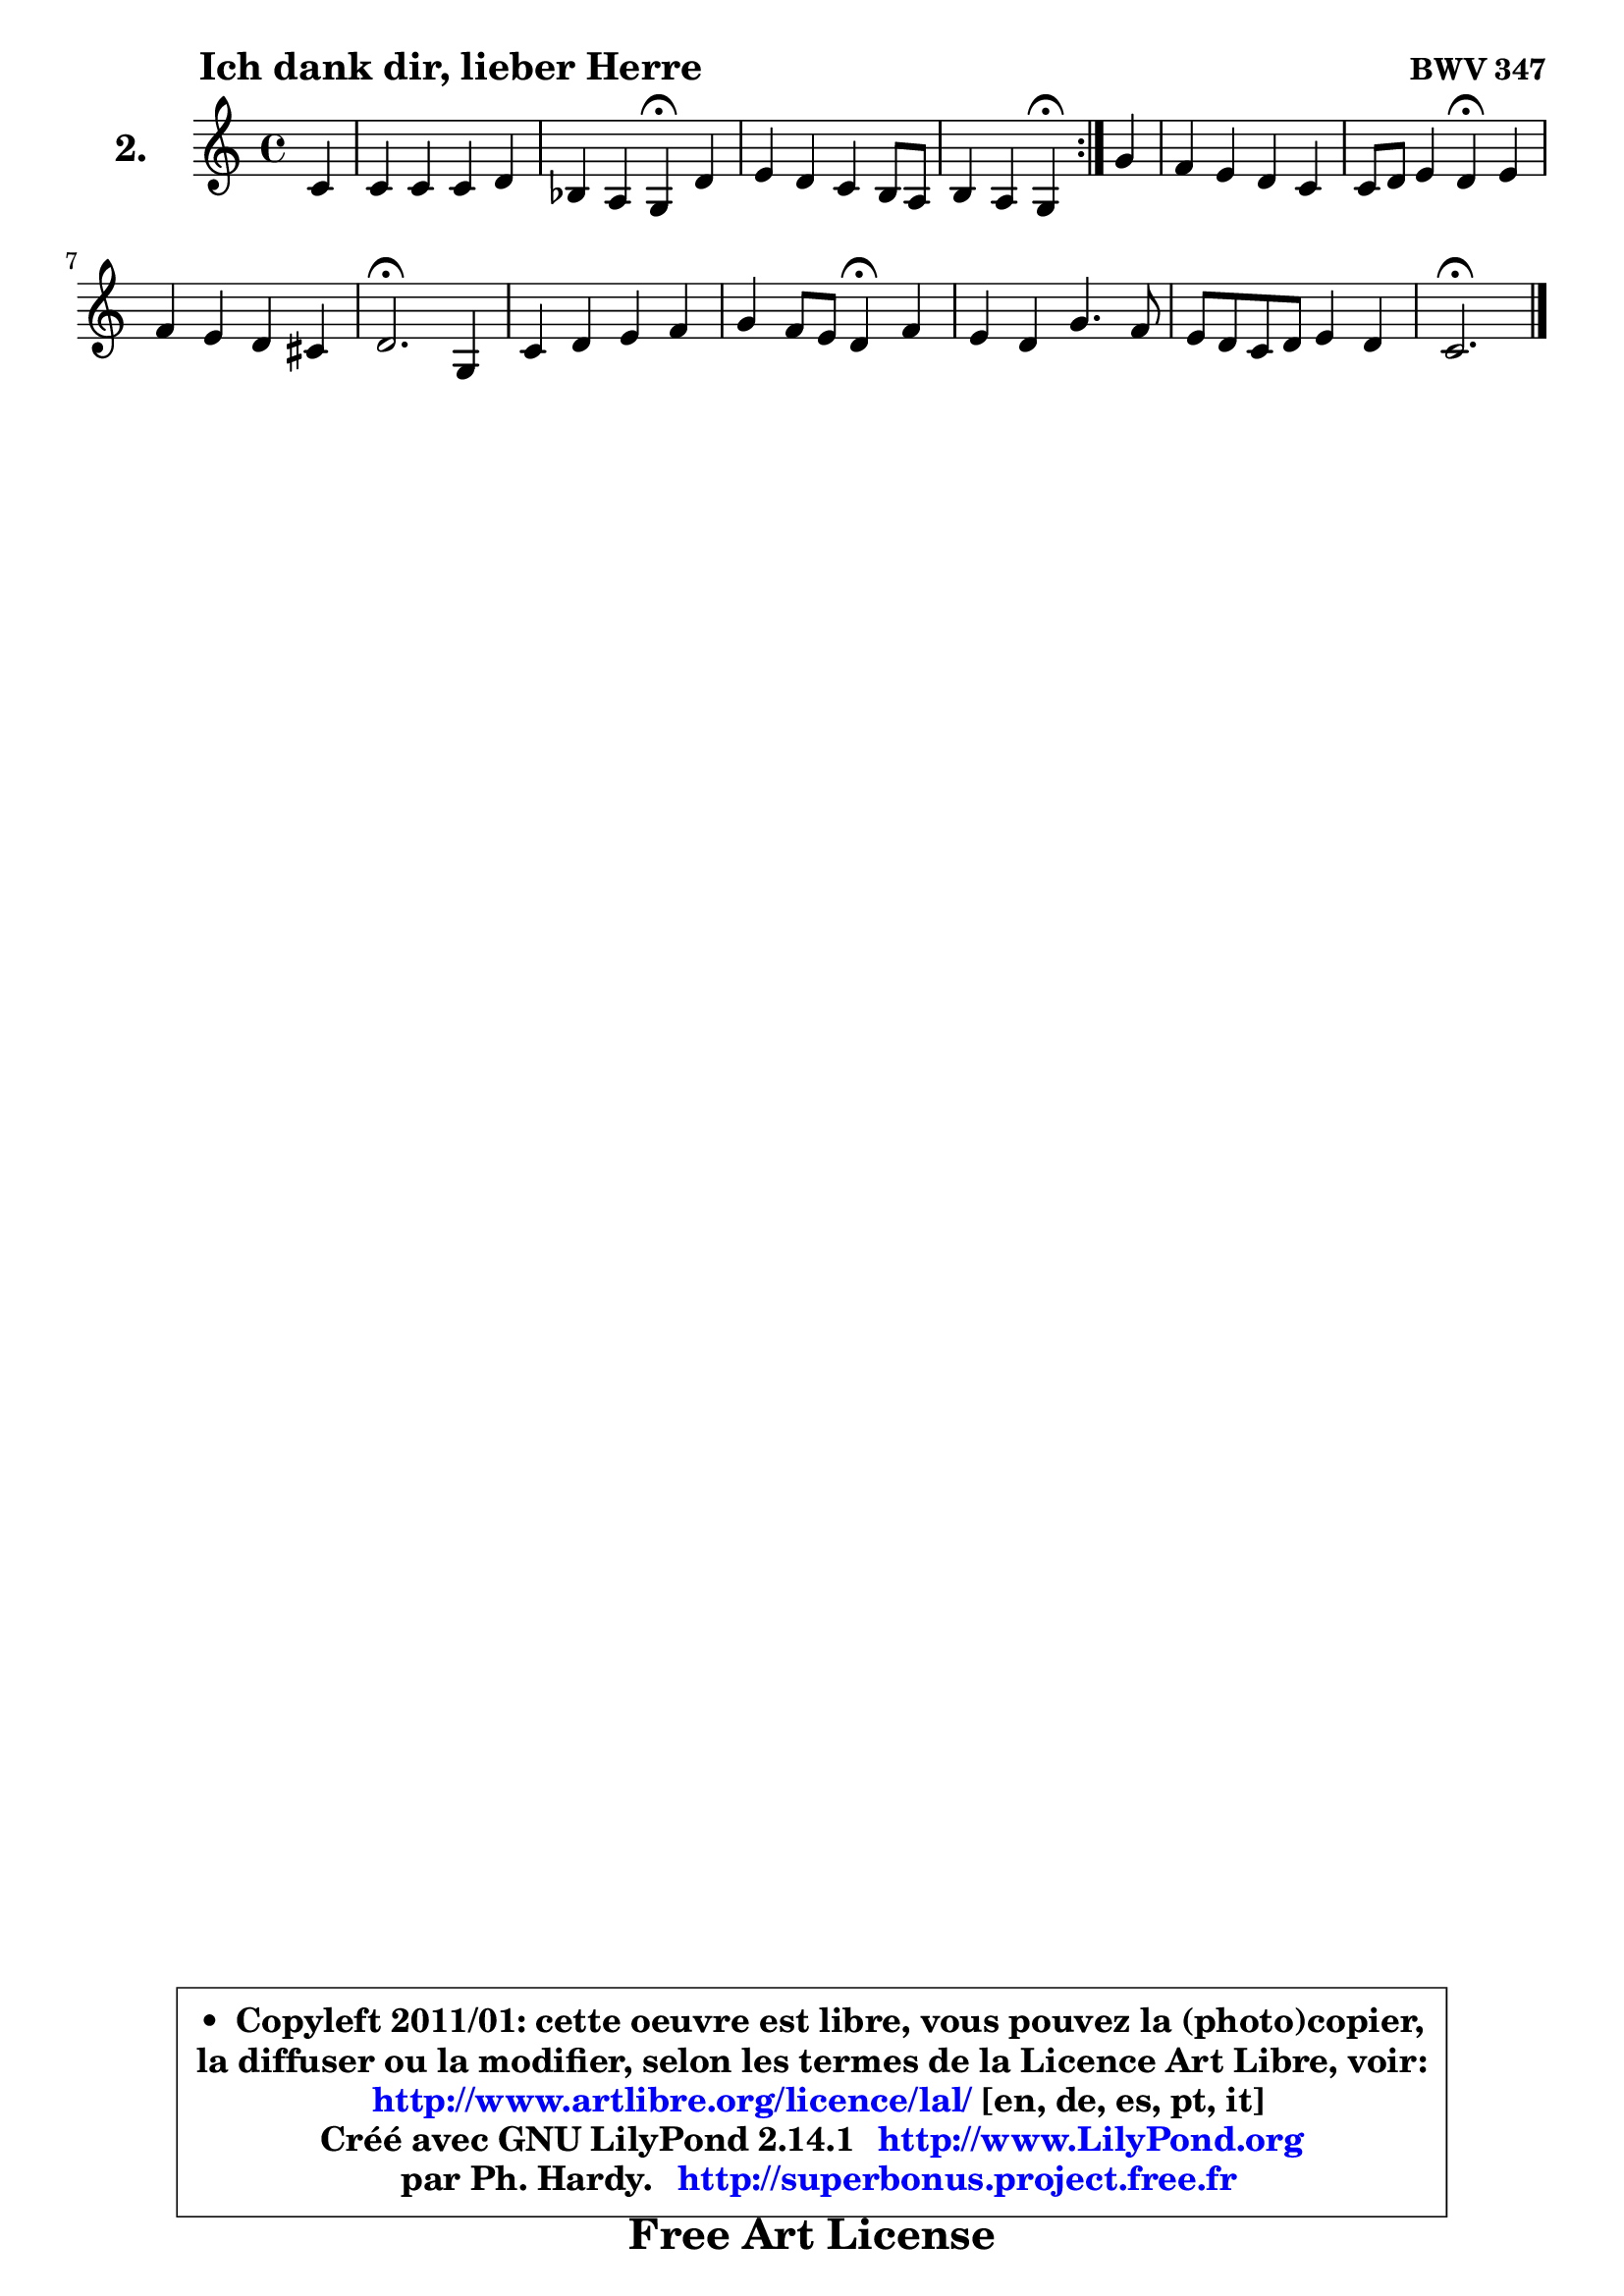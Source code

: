 
\version "2.14.1"

  \paper {
%	system-system-spacing #'padding = #0.1
%	score-system-spacing #'padding = #0.1
%	ragged-bottom = ##f
%	ragged-last-bottom = ##f
	
	}

  \header {
      opus = \markup { \bold "BWV 347" }
      piece = \markup { \hspace #9 \fontsize #2 \bold "Ich dank dir, lieber Herre" }
      maintainer = "Ph. Hardy"
      maintainerEmail = "superbonus.project@free.fr"
      lastupdated = "2011/Jul/20"
      tagline = \markup { \fontsize #3 \bold "Free Art License" }
      copyright = \markup { \fontsize #3  \bold   \override #'(box-padding .  1.0) \override #'(baseline-skip . 2.9) \box \column { \center-align { \fontsize #-2 \line { • \hspace #0.5 Copyleft 2011/01: cette oeuvre est libre, vous pouvez la (photo)copier, } \line { \fontsize #-2 \line {la diffuser ou la modifier, selon les termes de la Licence Art Libre, voir: } } \line { \fontsize #-2 \with-url #"http://www.artlibre.org/licence/lal/" \line { \fontsize #1 \hspace #1.0 \with-color #blue http://www.artlibre.org/licence/lal/ [en, de, es, pt, it] } } \line { \fontsize #-2 \line { Créé avec GNU LilyPond 2.14.1 \with-url #"http://www.LilyPond.org" \line { \with-color #blue \fontsize #1 \hspace #1.0 \with-color #blue http://www.LilyPond.org } } } \line { \hspace #1.0 \fontsize #-2 \line {par Ph. Hardy. } \line { \fontsize #-2 \with-url #"http://superbonus.project.free.fr" \line { \fontsize #1 \hspace #1.0 \with-color #blue http://superbonus.project.free.fr } } } } } }

	  }

  guidemidi = {
	\repeat volta2 {
	r4 |
	R1 |
	r2 \tempo 4 = 30 r4 \tempo 4 = 78 r4 |
	R1 |
	r2 \tempo 4 = 30 r4 \tempo 4 = 78 } %fin du repeat
	r4 |
	R1 |
	r2 \tempo 4 = 30 r4 \tempo 4 = 78 r4 |
	R1 |
	\tempo 4 = 40 r2. \tempo 4 = 78 r4 |
	R1 |
	r2 \tempo 4 = 30 r4 \tempo 4 = 78 r4 |
	R1 |
	R1 |
	\tempo 4 = 40 r2. 
	}

  upper = {
\displayLilyMusic \transpose a c {
	\time 4/4
	\key a \major
	\clef treble
	\partial 4
	\voiceOne
	<< { 
	% SOPRANO
	\set Voice.midiInstrument = "acoustic grand"
	\relative c'' {
	\repeat volta2 {
	a4 |
	a4 a a b |
	g4 fis e\fermata b' |
	cis4 b a gis8 fis |
	gis4 fis e4\fermata } %fin du repeat
	e'4 |
	d4 cis b a |
	a8 b cis4 b4\fermata cis4 |
	d4 cis b ais |
	b2.\fermata e,4 |
	a4 b cis d |
	e4 d8 cis b4\fermata d4 |
	cis4 b e4. d8 |
	cis8 b a b cis4 b |
	a2.\fermata 
	\bar "|."
	} % fin de relative
	}

%	\context Voice="1" { \voiceTwo 
%	% ALTO
%	\set Voice.midiInstrument = "acoustic grand"
%	\relative c' {
%	\repeat volta2 {
%	e4 |
%	fis4 e fis fis |
%	e4 dis b gis' |
%	a4 gis8 fis e2 ~ |
%	e4 dis4 b4 } %fin du repeat
%	cis'8 b |
%	a4 a gis a8 g8 |
%	fis8 gis! a4 gis ais |
%	b8 a! g4 fis8 e fis4 |
%	fis2. e8 d8 |
%	cis4 d e fis8 gis |
%	a2 e4 b' |
%	a8 gis fis4 e fis8 gis |
%	a2 a4 gis4 |
%	e2. 
%	\bar "|."
%	} % fin de relative
%	\oneVoice
%	} >>
 >>
}
	}

  lower = {
\transpose a c {
	\time 4/4
	\key a \major
	\clef bass
	\partial 4
        \mergeDifferentlyDottedOn
	\voiceOne
	<< { 
	% TENOR
	\set Voice.midiInstrument = "acoustic grand"
	\relative c' {
	\repeat volta2 {
	cis4 |
	cis4 cis8 b a gis fis4 |
	b4. a8 gis!4 e' |
	e4 dis cis2 |
	b4. a8 gis4 } %fin du repeat
	gis4 |
	a8 b cis d e4 e |
	d4 e e e |
	fis8 b,4 ais8 b4 cis4 |
	d2. gis,4 |
	a4 gis8 fis e e' d4 |
	cis8 d e fis gis4 fis |
	fis8 e d cis b4 cis8 d |
	e4. d8 cis8 fis b, e16 d |
	cis2. 
	\bar "|."
	} % fin de relative
	}
	\context Voice="1" { \voiceTwo 
	% BASS
	\set Voice.midiInstrument = "acoustic grand"
	\relative c' {
	\repeat volta2 {
	a8 gis |
	fis4 cis d dis |
	e4 b e,4\fermata e' |
	a4 b cis b8 a |
	b4 b, e4\fermata } %fin du repeat
	cis4 |
	fis8 gis a4 e cis8 a |
	d4 cis8 d e4\fermata cis |
	b4 cis d8 g fis4 |
	b,2.\fermata cis4 |
	fis4 e8 d cis4 b |
	a8 b cis d e4\fermata b4 |
	fis'8 gis a4 gis8 e a4 ~ |
	a8 gis8 fis4 e8 d e4 |
	a,2.\fermata 
	\bar "|."
	} % fin de relative
	\oneVoice
	} >>
}
	}


  \score { 

	\new PianoStaff <<
	\set PianoStaff.instrumentName = \markup { \bold \huge "2." }
	\new Staff = "upper" \upper
%	\new Staff = "lower" \lower
	>>

  \layout {
%	ragged-last = ##f
	  }

	 } % fin de score

 \score {
\unfoldRepeats { << \guidemidi \upper >> }
    \midi {
    \context {
     \Staff
      \remove "Staff_performer"
               }

     \context {
      \Voice
       \consists "Staff_performer"
                }

   \context { 
   \Score
   tempoWholesPerMinute = #(ly:make-moment 78 4)
		}
	  }
	}



